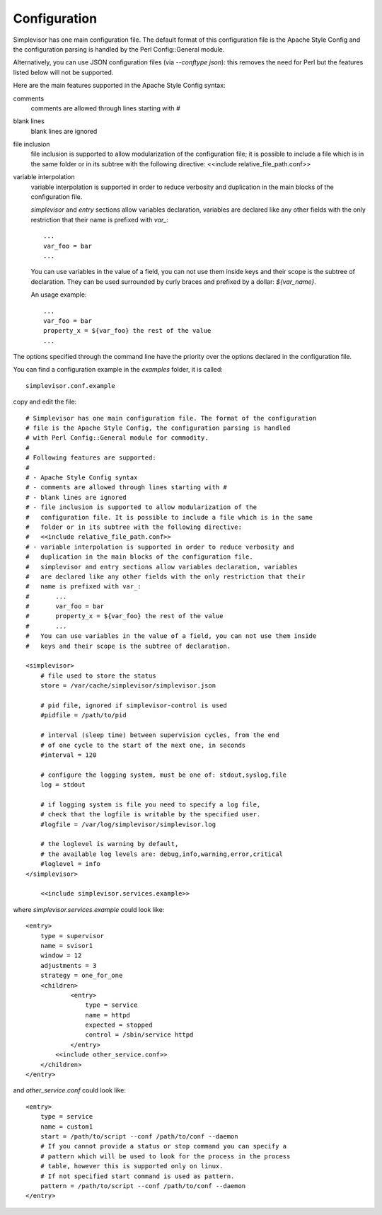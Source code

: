 Configuration
=============

Simplevisor has one main configuration file. The default format of this
configuration file is the Apache Style Config and the configuration parsing is
handled by the Perl Config::General module.

Alternatively, you can use JSON configuration files (via *--conftype json*):
this removes the need for Perl but the features listed below will not be
supported.

Here are the main features supported in the Apache Style Config syntax:

comments
    comments are allowed through lines starting with *#*
blank lines
    blank lines are ignored
file inclusion
    file inclusion is supported to allow modularization of the configuration
    file; it is possible to include a file which is in the same folder or in
    its subtree with the following directive:
    <<include relative_file_path.conf>>
variable interpolation
    variable interpolation is supported in order to reduce verbosity and
    duplication in the main blocks of the configuration file.
    
    *simplevisor* and *entry* sections allow variables declaration,
    variables are declared like any other fields with the only restriction
    that their name is prefixed with *var_*::
    
        ...
        var_foo = bar
        ...
    
    You can use variables in the value of a field, you can not use them
    inside keys and their scope is the subtree of declaration.
    They can be used surrounded by curly braces and prefixed by a dollar:
    *${var_name}*.
    
    An usage example::
    
        ...
        var_foo = bar
        property_x = ${var_foo} the rest of the value
        ...
    

The options specified through the command line have the priority over
the options declared in the configuration file.

You can find a configuration example in the *examples* folder, it is called::

    simplevisor.conf.example

copy and edit the file::

    # Simplevisor has one main configuration file. The format of the configuration
    # file is the Apache Style Config, the configuration parsing is handled
    # with Perl Config::General module for commodity.
    #
    # Following features are supported:
    # 
    # - Apache Style Config syntax
    # - comments are allowed through lines starting with #
    # - blank lines are ignored
    # - file inclusion is supported to allow modularization of the
    #   configuration file. It is possible to include a file which is in the same
    #   folder or in its subtree with the following directive:
    #   <<include relative_file_path.conf>>
    # - variable interpolation is supported in order to reduce verbosity and
    #   duplication in the main blocks of the configuration file.
    #   simplevisor and entry sections allow variables declaration, variables
    #   are declared like any other fields with the only restriction that their
    #   name is prefixed with var_:
    #       ...
    #       var_foo = bar
    #       property_x = ${var_foo} the rest of the value
    #       ...
    #   You can use variables in the value of a field, you can not use them inside
    #   keys and their scope is the subtree of declaration.
    
    <simplevisor>
        # file used to store the status
        store = /var/cache/simplevisor/simplevisor.json
        
        # pid file, ignored if simplevisor-control is used
        #pidfile = /path/to/pid
        
        # interval (sleep time) between supervision cycles, from the end
        # of one cycle to the start of the next one, in seconds
        #interval = 120
        
        # configure the logging system, must be one of: stdout,syslog,file
        log = stdout
    
        # if logging system is file you need to specify a log file,
        # check that the logfile is writable by the specified user.
        #logfile = /var/log/simplevisor/simplevisor.log
        
        # the loglevel is warning by default,
        # the available log levels are: debug,info,warning,error,critical
        #loglevel = info
    </simplevisor>
	
	<<include simplevisor.services.example>>


where *simplevisor.services.example* could look like::

	<entry>
	    type = supervisor
	    name = svisor1
	    window = 12
	    adjustments = 3
	    strategy = one_for_one
	    <children>
		    <entry>
		        type = service
		        name = httpd
		        expected = stopped
		        control = /sbin/service httpd
		    </entry>
	        <<include other_service.conf>>
	    </children>
	</entry>


and *other_service.conf* could look like::

    <entry>
        type = service
        name = custom1
        start = /path/to/script --conf /path/to/conf --daemon
        # If you cannot provide a status or stop command you can specify a
        # pattern which will be used to look for the process in the process
        # table, however this is supported only on linux.
        # If not specified start command is used as pattern.
        pattern = /path/to/script --conf /path/to/conf --daemon
    </entry>

